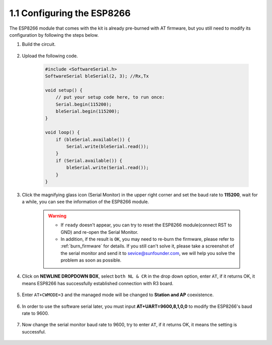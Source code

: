 .. _config_esp8266:

1.1 Configuring the ESP8266
===============================

The ESP8266 module that comes with the kit is already pre-burned with AT firmware, but you still need to modify its configuration by following the steps below.


1. Build the circuit.

    .. image:: img/iot_1_at_set_bb.jpg
        :width: 800

2. Upload the following code.

    .. code-block:: Arduino

        #include <SoftwareSerial.h>
        SoftwareSerial bleSerial(2, 3); //Rx,Tx

        void setup() {
            // put your setup code here, to run once:
            Serial.begin(115200);
            bleSerial.begin(115200);
        }

        void loop() {
            if (bleSerial.available()) {
                Serial.write(bleSerial.read());
            }
            if (Serial.available()) {
                bleSerial.write(Serial.read());
            }
        }


3. Click the magnifying glass icon (Serial Monitor) in the upper right corner and set the baud rate to **115200**, wait for a while, you can see the information of the ESP8266 module.

    .. image:: img/sp20220524113020.png

    .. warning::
        
        * If ``ready`` doesn't appear, you can try to reset the ESP8266 module(connect RST to GND) and re-open the Serial Monitor.

        * In addition, if the result is ``OK``, you may need to re-burn the firmware, please refer to :ref:`burn_firmware` for details. If you still can't solve it, please take a screenshot of the serial monitor and send it to sevice@sunfounder.com, we will help you solve the problem as soon as possible.

4. Click on **NEWLINE DROPDOWN BOX**, select ``both NL & CR`` in the drop down option, enter ``AT``, if it returns OK, it means ESP8266 has successfully established connection with R3 board.

    .. image:: img/sp20220524113702.png

5. Enter ``AT+CWMODE=3`` and the managed mode will be changed to **Station and AP** coexistence.

    .. image:: img/sp20220524114032.png

6. In order to use the software serial later, you must input **AT+UART=9600,8,1,0,0** to modify the ESP8266's baud rate to 9600.

    .. image:: img/PIC4_sp220615_150321.png

7. Now change the serial monitor baud rate to 9600, try to enter ``AT``, if it returns OK, it means the setting is successful.


    .. image:: img/PIC5_sp220615_150431.png

